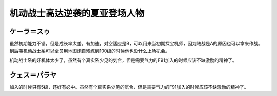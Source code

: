 .. _srw4_pilots_ms_gundam_char_s_counterattack:


机动战士高达逆袭的夏亚登场人物
=================================

-------------------------
ケーラ＝スゥ
-------------------------
虽然初期能力不错，但是成长率太差。有加速，对空适应是B，可以用来当初期探宝机师，因为陆战是A的原因也可以拿来作战。到后期机动战士系可以全员用地图炮自残练到100级的时候他也没什么上场机会。

机动战士系的好机体太少了，虽然有个真实系少见的気合，但是需要气力的F91加入的时候应该不缺激励的精神了。



-------------------------
クェス＝パラヤ
-------------------------
加入的时候只有5级，还好有必中。虽然有个真实系少见的気合，但是需要气力的F91加入的时候应该不缺激励的精神了。